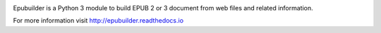 .. image:: https://readthedocs.org/projects/epubuilder/badge/?version=latest
    :target: http://epubuilder.readthedocs.io/en/latest/?badge=latest
    :alt: Documentation Status


Epubuilder is a Python 3 module to build EPUB 2 or 3 document from web files and related information.

For more information visit http://epubuilder.readthedocs.io